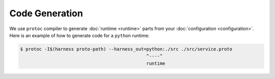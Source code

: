 Code Generation
===============

We use ``protoc`` compiler to generate :doc:`runtime <runtime>` parts from your
:doc:`configuration <configuration>`. Here is an example of how to generate
code for a ``python`` runtime:

.. code-block:: console

  $ protoc -I$(harness proto-path) --harness_out=python:./src ./src/service.proto
                                                 ^----^
                                                 runtime
